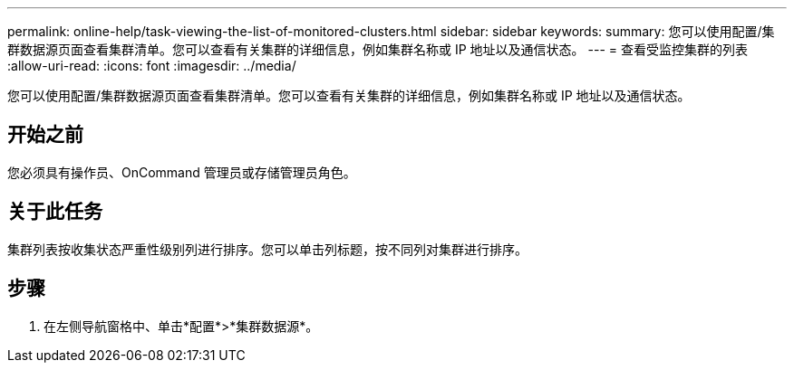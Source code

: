 ---
permalink: online-help/task-viewing-the-list-of-monitored-clusters.html 
sidebar: sidebar 
keywords:  
summary: 您可以使用配置/集群数据源页面查看集群清单。您可以查看有关集群的详细信息，例如集群名称或 IP 地址以及通信状态。 
---
= 查看受监控集群的列表
:allow-uri-read: 
:icons: font
:imagesdir: ../media/


[role="lead"]
您可以使用配置/集群数据源页面查看集群清单。您可以查看有关集群的详细信息，例如集群名称或 IP 地址以及通信状态。



== 开始之前

您必须具有操作员、OnCommand 管理员或存储管理员角色。



== 关于此任务

集群列表按收集状态严重性级别列进行排序。您可以单击列标题，按不同列对集群进行排序。



== 步骤

. 在左侧导航窗格中、单击*配置*>*集群数据源*。

